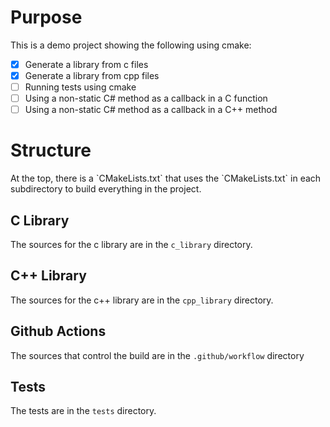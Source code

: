 * Purpose
This is a demo project showing the following using cmake:
- [X] Generate a library from c files
- [X] Generate a library from cpp files
- [ ] Running tests using cmake
- [ ] Using a non-static C# method as a callback in a C function
- [ ] Using a non-static C# method as a callback in a C++ method

* Structure
At the top, there is a `CMakeLists.txt` that uses the `CMakeLists.txt` in each subdirectory to build everything in the project.

** C Library
The sources for the c library are in the ~c_library~ directory.

** C++ Library
The sources for the c++ library are in the ~cpp_library~ directory.

** Github Actions
The sources that control the build are in the ~.github/workflow~ directory

** Tests
The tests are in the ~tests~ directory.
